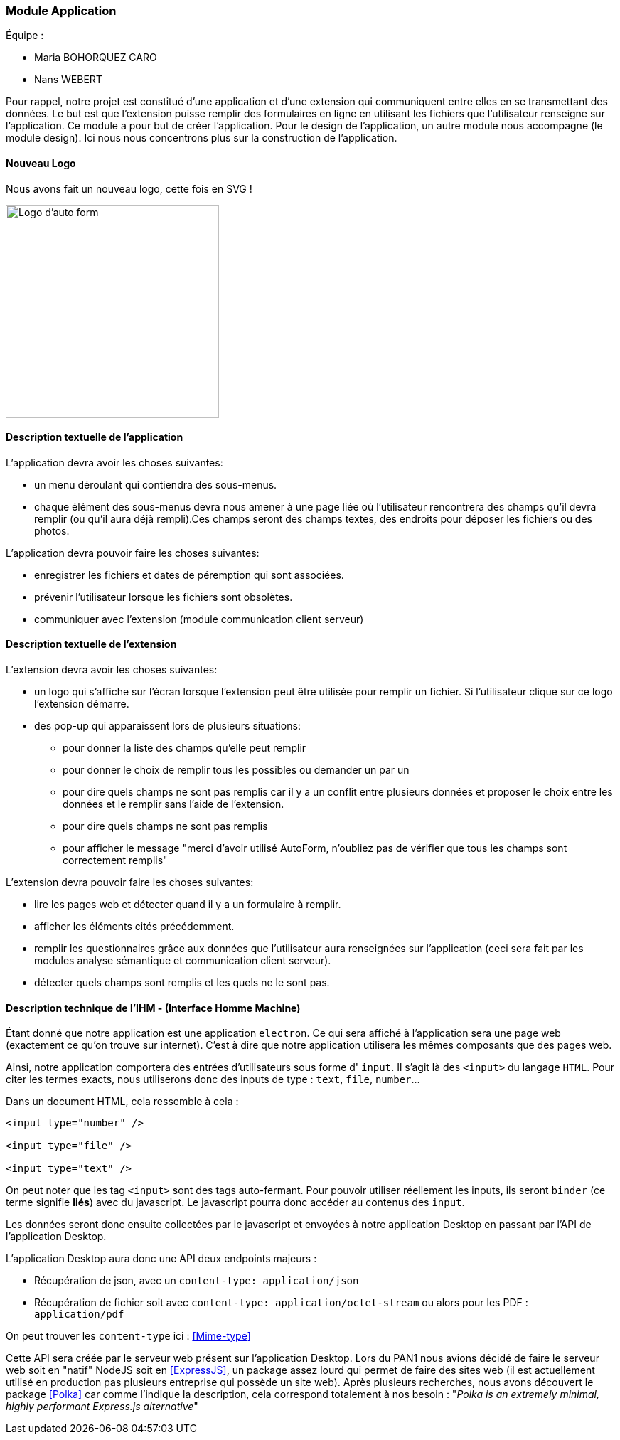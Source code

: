 === Module Application

Équipe :

* Maria BOHORQUEZ CARO
* Nans WEBERT

Pour rappel, notre projet est constitué d'une application et d'une extension qui communiquent entre elles en se transmettant des données. 
Le but est que l'extension puisse remplir des formulaires en ligne en utilisant les fichiers que l'utilisateur renseigne sur l'application.
Ce module a pour but de créer l'application. Pour le design de l'application, un autre module nous accompagne (le module design). Ici nous nous concentrons plus sur la construction de l'application. 

==== Nouveau Logo

Nous avons fait un nouveau logo, cette fois en SVG !

image::../images/pan2/auto_form.svg[Logo d'auto form,300,300,align="center"]

==== Description textuelle de l'application

L'application devra avoir les choses suivantes: 

- un menu déroulant qui contiendra des sous-menus.
- chaque élément des sous-menus devra nous amener à une page liée où l'utilisateur rencontrera des champs qu'il devra remplir (ou qu'il aura déjà rempli).Ces champs seront des champs textes, des endroits pour déposer les fichiers ou des photos. 

L'application devra pouvoir faire les choses suivantes: 

- enregistrer les fichiers et dates de péremption qui sont associées.
- prévenir l'utilisateur lorsque les fichiers sont obsolètes.
- communiquer avec l'extension (module communication client serveur)

==== Description textuelle de l'extension

L'extension devra avoir les choses suivantes:

* un logo qui s'affiche sur l'écran lorsque l'extension peut être utilisée pour remplir un fichier. Si l'utilisateur clique sur ce logo l'extension démarre. 
* des pop-up qui apparaissent lors de plusieurs situations: 
** pour donner la liste des champs qu'elle peut remplir 
** pour donner le choix de remplir tous les possibles ou demander un par un
** pour dire quels champs ne sont pas remplis car il y a un conflit entre plusieurs données et proposer le choix entre les données et le remplir sans l'aide de l'extension.
** pour dire quels champs ne sont pas remplis
** pour afficher le message "merci d'avoir utilisé AutoForm, n'oubliez pas de vérifier que tous les champs sont correctement remplis"

L'extension devra pouvoir faire les choses suivantes:

* lire les pages web et détecter quand il y a un formulaire à remplir.
* afficher les éléments cités précédemment.
* remplir les questionnaires grâce aux données que l'utilisateur aura renseignées sur l'application (ceci sera fait par les modules analyse sémantique et communication client serveur).
* détecter quels champs sont remplis et les quels ne le sont pas.

==== Description technique de l'IHM - (Interface Homme Machine)

Étant donné que notre application est une application `electron`. Ce qui sera affiché à l'application sera une page web (exactement ce qu'on trouve sur internet). C'est à dire que notre application utilisera les mêmes composants que des pages web.

Ainsi, notre application comportera des entrées d'utilisateurs sous forme d' `input`. Il s'agit là des `<input>` du langage `HTML`. Pour citer les termes exacts, nous utiliserons donc des inputs de type : `text`, `file`, `number`...

Dans un document HTML, cela ressemble à cela :

```html
<input type="number" />

<input type="file" />

<input type="text" />
```

On peut noter que les tag `<input>` sont des tags auto-fermant. Pour pouvoir utiliser réellement les inputs, ils seront `binder` (ce terme signifie *liés*) avec du javascript. Le javascript pourra donc accéder au contenus des `input`.

Les données seront donc ensuite collectées par le javascript et envoyées à notre application Desktop en passant par l'API de l'application Desktop.

L'application Desktop aura donc une API deux endpoints majeurs :

* Récupération de json, avec un `content-type: application/json`
* Récupération de fichier soit avec `content-type: application/octet-stream` ou alors pour les PDF : `application/pdf`

On peut trouver les `content-type` ici : <<Mime-type>>

Cette API sera créée par le serveur web présent sur l'application Desktop.
Lors du PAN1 nous avions décidé de faire le serveur web soit en "natif" NodeJS soit en  <<ExpressJS>>, un package assez lourd qui permet de faire des sites web (il est actuellement utilisé en production pas plusieurs entreprise qui possède un site web).
Après plusieurs recherches, nous avons découvert le package <<Polka>> car comme l'indique la description, cela correspond totalement à nos besoin : "_Polka is an extremely minimal, highly performant Express.js alternative_"
